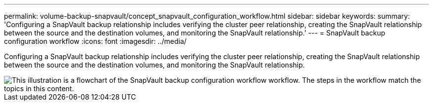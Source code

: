 ---
permalink: volume-backup-snapvault/concept_snapvault_configuration_workflow.html
sidebar: sidebar
keywords:
summary: 'Configuring a SnapVault backup relationship includes verifying the cluster peer relationship, creating the SnapVault relationship between the source and the destination volumes, and monitoring the SnapVault relationship.'
---
= SnapVault backup configuration workflow
:icons: font
:imagesdir: ../media/

[.lead]
Configuring a SnapVault backup relationship includes verifying the cluster peer relationship, creating the SnapVault relationship between the source and the destination volumes, and monitoring the SnapVault relationship.

image::../media/snapvault_workflow.gif[This illustration is a flowchart of the SnapVault backup configuration workflow workflow. The steps in the workflow match the topics in this content.]
